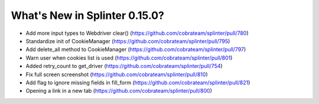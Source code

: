 .. Copyright 2021 splinter authors. All rights reserved.
   Use of this source code is governed by a BSD-style
   license that can be found in the LICENSE file.

.. meta::
    :description: New splinter features on version 0.15.0.
    :keywords: splinter 0.15.0, news

What's New in Splinter 0.15.0?
==============================

* Add more input types to Webdriver clear() (https://github.com/cobrateam/splinter/pull/780)
* Standardize init of CookieManager (https://github.com/cobrateam/splinter/pull/795)
* Add delete_all method to CookieManager (https://github.com/cobrateam/splinter/pull/797)
* Warn user when cookies list is used (https://github.com/cobrateam/splinter/pull/801)
* Added retry_count to get_driver (https://github.com/cobrateam/splinter/pull/754)
* Fix full screen screenshot (https://github.com/cobrateam/splinter/pull/810)
* Add flag to ignore missing fields in fill_form (https://github.com/cobrateam/splinter/pull/821)
* Opening a link in a new tab (https://github.com/cobrateam/splinter/pull/800)
